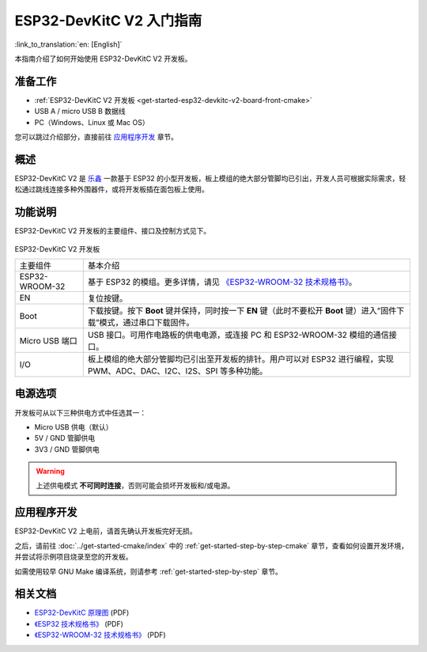 ESP32-DevKitC V2 入门指南
==================================

:link_to_translation:`en: [English]`

本指南介绍了如何开始使用 ESP32-DevKitC V2 开发板。


准备工作
--------

* :ref:`ESP32-DevKitC V2 开发板 <get-started-esp32-devkitc-v2-board-front-cmake>`
* USB A / micro USB B 数据线
* PC（Windows、Linux 或 Mac OS）

您可以跳过介绍部分，直接前往 `应用程序开发`_ 章节。


概述
----

ESP32-DevKitC V2 是 `乐鑫 <https://espressif.com>`_ 一款基于 ESP32 的小型开发板，板上模组的绝大部分管脚均已引出，开发人员可根据实际需求，轻松通过跳线连接多种外围器件，或将开发板插在面包板上使用。


功能说明
--------

ESP32-DevKitC V2 开发板的主要组件、接口及控制方式见下。

.. _get-started-esp32-devkitc-v2-board-front-cmake:

.. figure:: ../../_static/esp32-devkitc-v2-functional-overview.png
    :align: center
    :alt: ESP32-DevKitC V2 开发板
    :figclass: align-center



ESP32-DevKitC V2 开发板

+----------------+--------------------------------------------------------------------------------------------------------------------------+
| 主要组件       | 基本介绍                                                                                                                 |
+----------------+--------------------------------------------------------------------------------------------------------------------------+
| ESP32-WROOM-32 | 基于 ESP32 的模组。更多详情，请见 `《ESP32-WROOM-32 技术规格书》`_。                                                     |
+----------------+--------------------------------------------------------------------------------------------------------------------------+
| EN             | 复位按键。                                                                                                               |
+----------------+--------------------------------------------------------------------------------------------------------------------------+
| Boot           | 下载按键。按下 **Boot** 键并保持，同时按一下 **EN** 键（此时不要松开 **Boot** 键）进入“固件下载”模式，通过串口下载固件。 |
+----------------+--------------------------------------------------------------------------------------------------------------------------+
| Micro USB 端口 | USB 接口。可用作电路板的供电电源，或连接 PC 和 ESP32-WROOM-32 模组的通信接口。                                           |
+----------------+--------------------------------------------------------------------------------------------------------------------------+
| I/O            | 板上模组的绝大部分管脚均已引出至开发板的排针。用户可以对 ESP32 进行编程，实现 PWM、ADC、DAC、I2C、I2S、SPI 等多种功能。  |
+----------------+--------------------------------------------------------------------------------------------------------------------------+

电源选项
--------

开发板可从以下三种供电方式中任选其一：

* Micro USB 供电（默认）
* 5V / GND 管脚供电
* 3V3 / GND 管脚供电

.. warning::

    上述供电模式 **不可同时连接**，否则可能会损坏开发板和/或电源。


应用程序开发
------------

ESP32-DevKitC V2 上电前，请首先确认开发板完好无损。

之后，请前往 :doc:`../get-started-cmake/index` 中的 :ref:`get-started-step-by-step-cmake` 章节，查看如何设置开发环境，并尝试将示例项目烧录至您的开发板。

如需使用较早 GNU Make 编译系统，则请参考 :ref:`get-started-step-by-step` 章节。


相关文档
--------

* `ESP32-DevKitC 原理图 <https://dl.espressif.com/dl/schematics/ESP32-Core-Board-V2_sch.pdf>`_ (PDF)
* `《ESP32 技术规格书》 <https://www.espressif.com/sites/default/files/documentation/esp32_datasheet_cn.pdf>`_ (PDF)
* `《ESP32-WROOM-32 技术规格书》 <https://espressif.com/sites/default/files/documentation/esp32-wroom-32_datasheet_cn.pdf>`_ (PDF)


